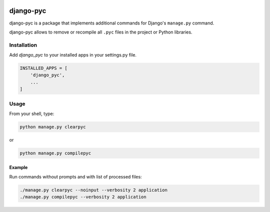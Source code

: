 .. image:: https://img.shields.io/pypi/v/django-pyc.png
   :target: https://pypi.python.org/pypi/django-pyc
.. image:: https://travis-ci.org/dex4er/django-pyc.png?branch=master
   :target: https://travis-ci.org/dex4er/django-pyc
.. image:: https://readthedocs.org/projects/django-pyc/badge/?version=latest
   :target: http://django-pyc.readthedocs.org/en/latest/

django-pyc
==========

django-pyc is a package that implements additional commands for Django's
``manage.py`` command.

django-pyc allows to remove or recompile all ``.pyc`` files in the project or
Python libraries.


Installation
------------

Add `django_pyc` to your installed apps in your settings.py file.

.. code:: python

  INSTALLED_APPS = [
      'django_pyc',
      ...
  ]


Usage
-----

From your shell, type:

.. code:: sh

  python manage.py clearpyc

or

.. code:: sh

  python manage.py compilepyc

Example
^^^^^^^

Run commands without prompts and with list of processed files:

.. code:: sh

  ./manage.py clearpyc --noinput --verbosity 2 application
  ./manage.py compilepyc --verbosity 2 application
